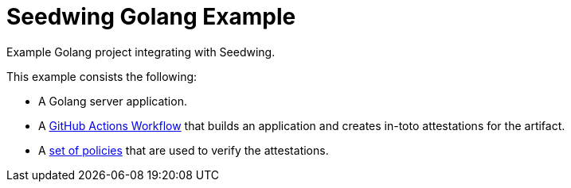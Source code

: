 = Seedwing Golang Example

Example Golang project integrating with Seedwing.

This example consists the following:

* A Golang server application.
* A link:https://github.com/seedwing-io/seedwing-golang-example/blob/main/.github/workflows/ci.yam[GitHub Actions Workflow] that builds an application and creates in-toto attestations for the artifact.
* A link:https://github.com/seedwing-io/seedwing-golang-example/tree/main/policies[set of policies] that are used to verify the attestations.
